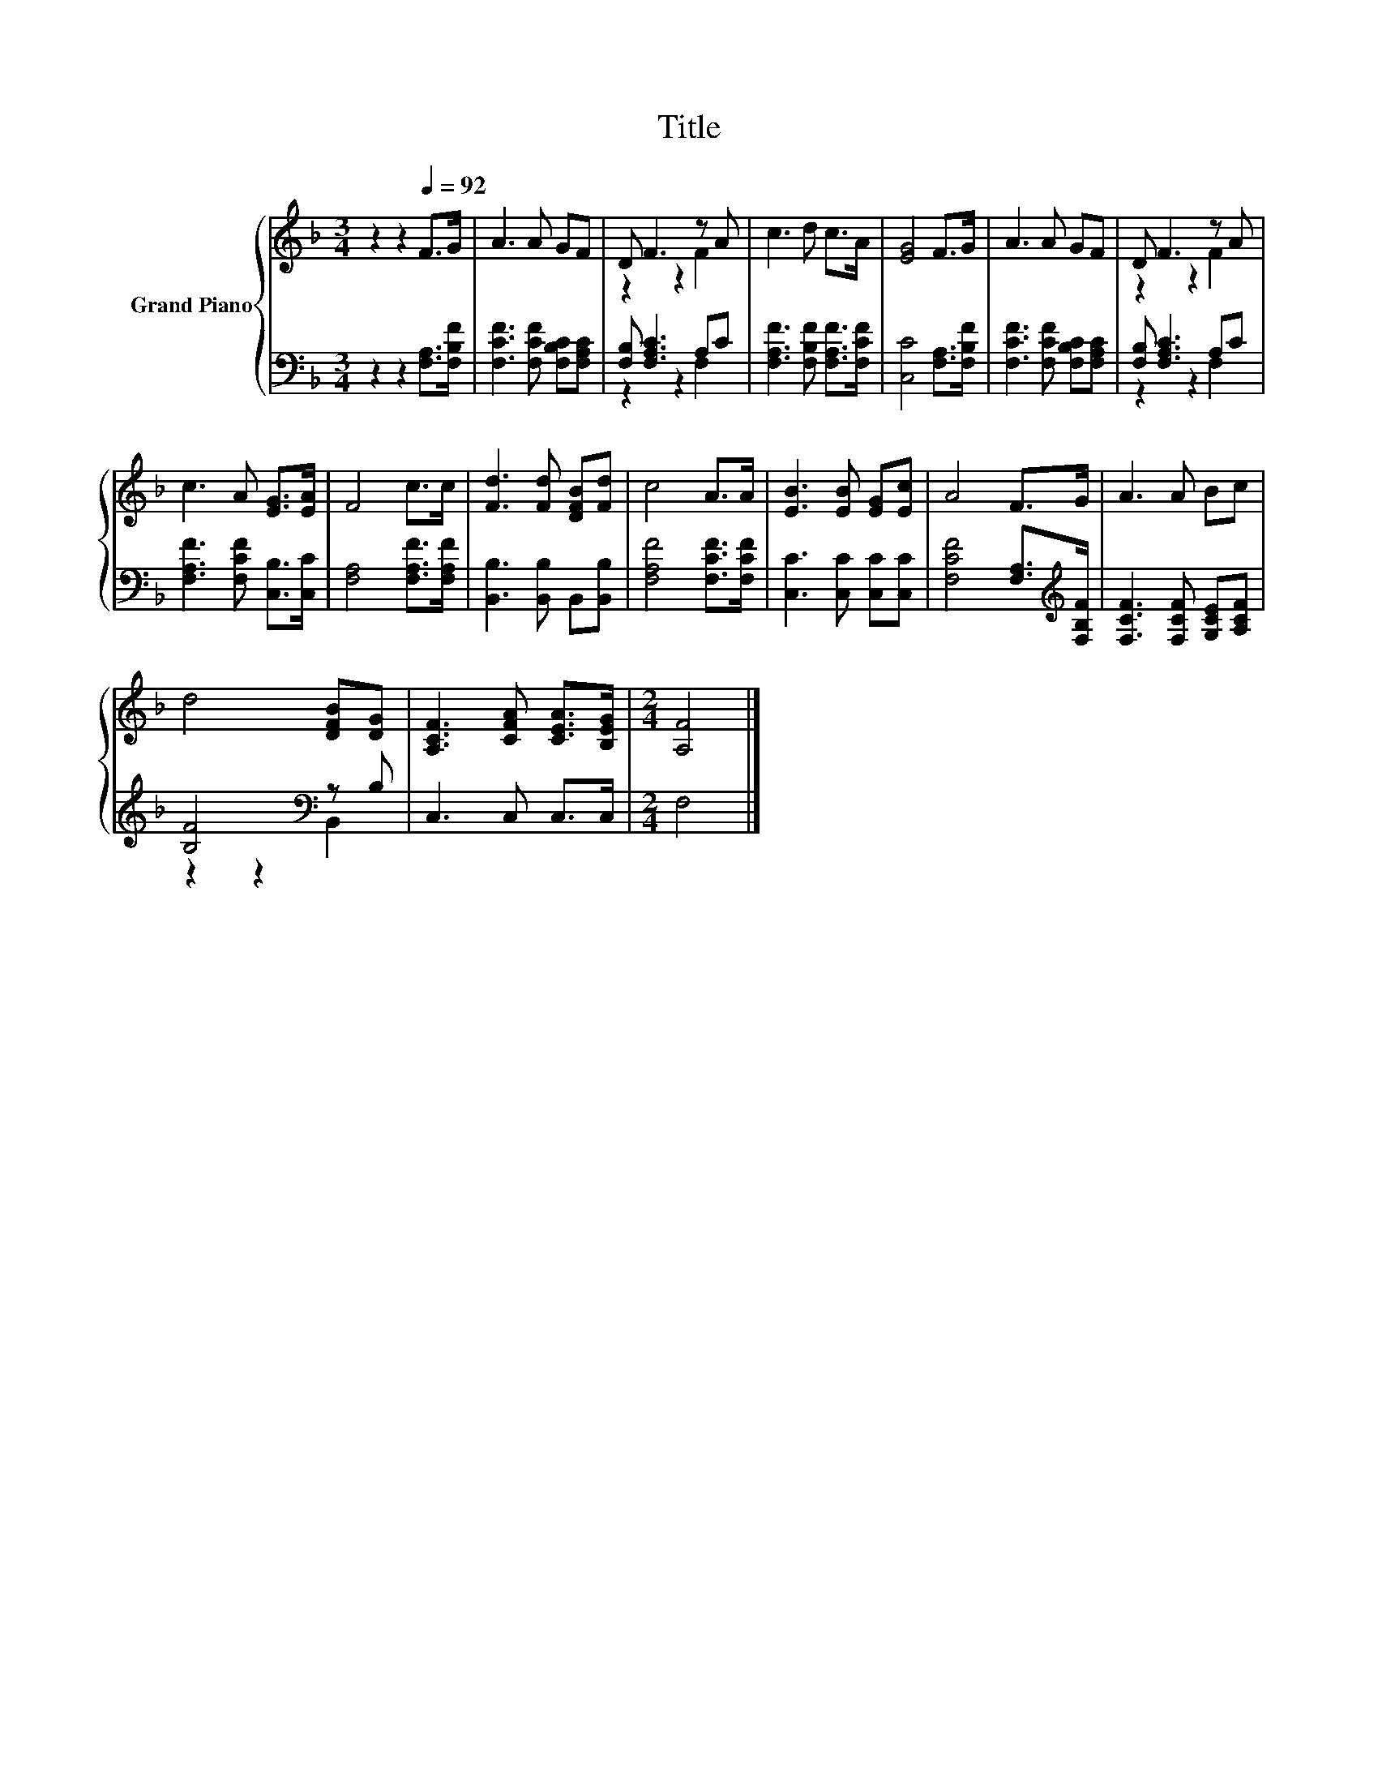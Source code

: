 X:1
T:Title
%%score { ( 1 3 ) | ( 2 4 ) }
L:1/8
M:3/4
K:F
V:1 treble nm="Grand Piano"
V:3 treble 
V:2 bass 
V:4 bass 
V:1
 z2 z2[Q:1/4=92] F>G | A3 A GF | D F3 z A | c3 d c>A | [EG]4 F>G | A3 A GF | D F3 z A | %7
 c3 A [EG]>[EA] | F4 c>c | [Fd]3 [Fd] [DFB][Fd] | c4 A>A | [EB]3 [EB] [EG][Ec] | A4 F>G | A3 A Bc | %14
 d4 [DFB][DG] | [A,CF]3 [CFA] [CEA]>[B,EG] |[M:2/4] [A,F]4 |] %17
V:2
 z2 z2 [F,A,]>[F,B,F] | [F,CF]3 [F,CF] [F,B,C][F,A,C] | [F,B,] [F,A,C]3 A,C | %3
 [F,A,F]3 [F,B,F] [F,A,F]>[F,CF] | [C,C]4 [F,A,]>[F,B,F] | [F,CF]3 [F,CF] [F,B,C][F,A,C] | %6
 [F,B,] [F,A,C]3 A,C | [F,A,F]3 [F,CF] [C,B,]>[C,C] | [F,A,]4 [F,A,F]>[F,A,F] | %9
 [B,,B,]3 [B,,B,] B,,[B,,B,] | [F,A,F]4 [F,CF]>[F,CF] | [C,C]3 [C,C] [C,C][C,C] | %12
 [F,CF]4 [F,A,]>[K:treble][F,B,F] | [F,CF]3 [F,CF] [G,CE][A,CF] | [B,F]4[K:bass] z B, | %15
 C,3 C, C,>C, |[M:2/4] F,4 |] %17
V:3
 x6 | x6 | z2 z2 F2 | x6 | x6 | x6 | z2 z2 F2 | x6 | x6 | x6 | x6 | x6 | x6 | x6 | x6 | x6 | %16
[M:2/4] x4 |] %17
V:4
 x6 | x6 | z2 z2 F,2 | x6 | x6 | x6 | z2 z2 F,2 | x6 | x6 | x6 | x6 | x6 | x11/2[K:treble] x/ | %13
 x6 | z2 z2[K:bass] B,,2 | x6 |[M:2/4] x4 |] %17

